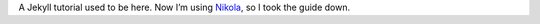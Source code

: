 .. title: Jekyll for Dummies
.. slug: jekyll-for-dummies
.. date: 2010-12-27 00:00:00+00:00
.. updated: 2017-03-24 16:20:00+00:00
.. tags: blog, jekyll, private
.. description: Retired page.

A Jekyll tutorial used to be here. Now I’m using `Nikola <http://getnikola.com/>`_, so I took the guide down.

